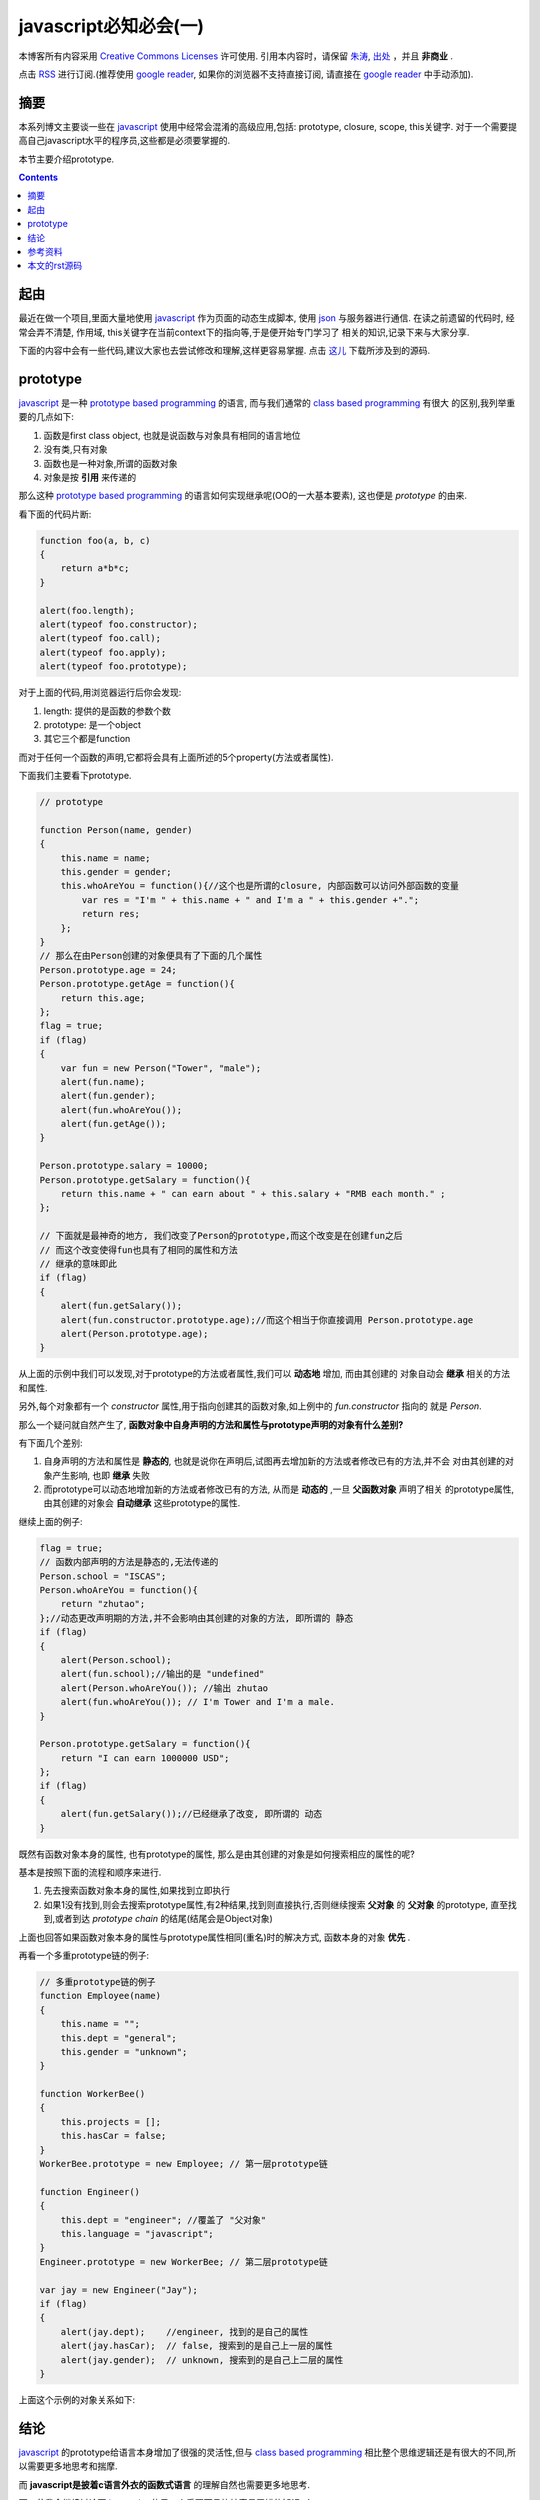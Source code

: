 .. Author: Tower Joo<zhutao.iscas@gmail.com>
.. Time: 2009-09-19 16:56

========================================
javascript必知必会(一)
========================================


本博客所有内容采用 `Creative Commons Licenses <http://creativecommons.org/about/licenses/meet-the-licenses>`_  许可使用.
引用本内容时，请保留 `朱涛`_, `出处`_ ，并且 **非商业** .

点击 `RSS <http://www.cnblogs.com/mindsbook/rss>`_ 进行订阅.(推荐使用 `google reader`_, 如果你的浏览器不支持直接订阅,
请直接在 `google reader`_ 中手动添加).


摘要
========================================

本系列博文主要谈一些在 `javascript`_ 使用中经常会混淆的高级应用,包括: prototype, closure, scope, this关键字.
对于一个需要提高自己javascript水平的程序员,这些都是必须要掌握的.

本节主要介绍prototype.



.. contents::





起由
========================================

最近在做一个项目,里面大量地使用 `javascript`_ 作为页面的动态生成脚本, 使用 `json`_ 与服务器进行通信.
在读之前遗留的代码时, 经常会弄不清楚, 作用域, this关键字在当前context下的指向等,于是便开始专门学习了
相关的知识,记录下来与大家分享.

下面的内容中会有一些代码,建议大家也去尝试修改和理解,这样更容易掌握. 点击 `这儿`_ 下载所涉及到的源码.

prototype
======================

`javascript`_ 是一种 `prototype based programming`_ 的语言, 而与我们通常的 `class based programming`_ 有很大
的区别,我列举重要的几点如下:

#. 函数是first class object, 也就是说函数与对象具有相同的语言地位
#. 没有类,只有对象
#. 函数也是一种对象,所谓的函数对象
#. 对象是按 **引用** 来传递的

那么这种 `prototype based programming`_ 的语言如何实现继承呢(OO的一大基本要素), 这也便是 *prototype* 的由来.

看下面的代码片断:

.. sourcecode:: javascript

    function foo(a, b, c)
    {
        return a*b*c;
    }

    alert(foo.length);
    alert(typeof foo.constructor);
    alert(typeof foo.call);
    alert(typeof foo.apply);
    alert(typeof foo.prototype);

对于上面的代码,用浏览器运行后你会发现:

#. length: 提供的是函数的参数个数
#. prototype: 是一个object
#. 其它三个都是function

而对于任何一个函数的声明,它都将会具有上面所述的5个property(方法或者属性).

下面我们主要看下prototype.

.. sourcecode:: javascript

    // prototype
    
    function Person(name, gender)
    {
        this.name = name;
        this.gender = gender;
        this.whoAreYou = function(){//这个也是所谓的closure, 内部函数可以访问外部函数的变量
            var res = "I'm " + this.name + " and I'm a " + this.gender +".";
            return res;
        };
    }
    // 那么在由Person创建的对象便具有了下面的几个属性
    Person.prototype.age = 24;
    Person.prototype.getAge = function(){
        return this.age;
    };
    flag = true;
    if (flag)
    {
        var fun = new Person("Tower", "male");
        alert(fun.name);
        alert(fun.gender);
        alert(fun.whoAreYou());
        alert(fun.getAge());
    }

    Person.prototype.salary = 10000;
    Person.prototype.getSalary = function(){
        return this.name + " can earn about " + this.salary + "RMB each month." ;
    };

    // 下面就是最神奇的地方, 我们改变了Person的prototype,而这个改变是在创建fun之后
    // 而这个改变使得fun也具有了相同的属性和方法
    // 继承的意味即此
    if (flag)
    {
        alert(fun.getSalary());
        alert(fun.constructor.prototype.age);//而这个相当于你直接调用 Person.prototype.age
        alert(Person.prototype.age);
    }

从上面的示例中我们可以发现,对于prototype的方法或者属性,我们可以 **动态地** 增加, 而由其创建的
对象自动会 **继承** 相关的方法和属性.

另外,每个对象都有一个 *constructor* 属性,用于指向创建其的函数对象,如上例中的 `fun.constructor` 指向的
就是  `Person`.

那么一个疑问就自然产生了, **函数对象中自身声明的方法和属性与prototype声明的对象有什么差别?**

有下面几个差别:

#. 自身声明的方法和属性是 **静态的**, 也就是说你在声明后,试图再去增加新的方法或者修改已有的方法,并不会
   对由其创建的对象产生影响, 也即 **继承** 失败
#. 而prototype可以动态地增加新的方法或者修改已有的方法, 从而是 **动态的** ,一旦 **父函数对象** 声明了相关
   的prototype属性,由其创建的对象会 **自动继承** 这些prototype的属性.

继续上面的例子:

.. sourcecode:: javascript

    flag = true;
    // 函数内部声明的方法是静态的,无法传递的
    Person.school = "ISCAS";
    Person.whoAreYou = function(){
        return "zhutao";
    };//动态更改声明期的方法,并不会影响由其创建的对象的方法, 即所谓的 静态
    if (flag)
    {
        alert(Person.school);
        alert(fun.school);//输出的是 "undefined"
        alert(Person.whoAreYou()); //输出 zhutao
        alert(fun.whoAreYou()); // I'm Tower and I'm a male.
    }

    Person.prototype.getSalary = function(){
        return "I can earn 1000000 USD";
    };
    if (flag)
    {
        alert(fun.getSalary());//已经继承了改变, 即所谓的 动态
    }

既然有函数对象本身的属性, 也有prototype的属性, 那么是由其创建的对象是如何搜索相应的属性的呢?

基本是按照下面的流程和顺序来进行.

#. 先去搜索函数对象本身的属性,如果找到立即执行
#. 如果1没有找到,则会去搜索prototype属性,有2种结果,找到则直接执行,否则继续搜索 **父对象** 的 **父对象**
   的prototype, 直至找到,或者到达 *prototype chain* 的结尾(结尾会是Object对象)

上面也回答如果函数对象本身的属性与prototype属性相同(重名)时的解决方式, 函数本身的对象 **优先** .

再看一个多重prototype链的例子:

.. sourcecode:: javascript

    // 多重prototype链的例子
    function Employee(name)
    {
        this.name = "";
        this.dept = "general";
        this.gender = "unknown";
    }

    function WorkerBee()
    {
        this.projects = [];
        this.hasCar = false;
    }
    WorkerBee.prototype = new Employee; // 第一层prototype链

    function Engineer()
    {
        this.dept = "engineer"; //覆盖了 "父对象" 
        this.language = "javascript";
    }
    Engineer.prototype = new WorkerBee; // 第二层prototype链

    var jay = new Engineer("Jay");
    if (flag)
    {
        alert(jay.dept);    //engineer, 找到的是自己的属性
        alert(jay.hasCar);  // false, 搜索到的是自己上一层的属性
        alert(jay.gender);  // unknown, 搜索到的是自己上二层的属性
    }


上面这个示例的对象关系如下:

.. image:: http://farm3.static.flickr.com/2585/3933273719_ccab4562d2.jpg


结论
========================================

`javascript`_ 的prototype给语言本身增加了很强的灵活性,但与 `class based programming`_
相比整个思维逻辑还是有很大的不同,所以需要更多地思考和揣摩.

而 **javascript是披着c语言外衣的函数式语言** 的理解自然也需要更多地思考.

下一节我会继续讨论下 `javascript`_ 的另一个重要而且比较容易弄错的知识 **closure**.

欢迎大家留言讨论.


参考资料
========================================

#. `json`_
#. `class based programming`_
#. `prototype based programming`_
#. `Using Prototype Property in JavaScript <http://www.packtpub.com/article/using-prototype-property-in-javascript>`_

本文的rst源码
========================================

本文的源码链接在 `这里`_ .

本文中涉及的javascript代码可以在 `这儿`_ 下载. 




.. _朱涛: http://sites.google.com/site/towerjoo
.. _出处: http://www.cnblogs.com/mindsbook
.. _google reader: http://reader.google.com
.. _这里: http://sites.google.com/site/towerjoo/download/javascriptYouMustKnow.rst?attredirects=0
.. _prototype based programming: http://en.wikipedia.org/wiki/Prototype-based_programming
.. _class based programming: http://en.wikipedia.org/wiki/Class-based_programming
.. _javascript: http://en.wikipedia.org/wiki/JavaScript
.. _这儿: http://sites.google.com/site/towerjoo/download/codesnippet.html?attredirects=0
.. _json: http://en.wikipedia.org/wiki/Json
